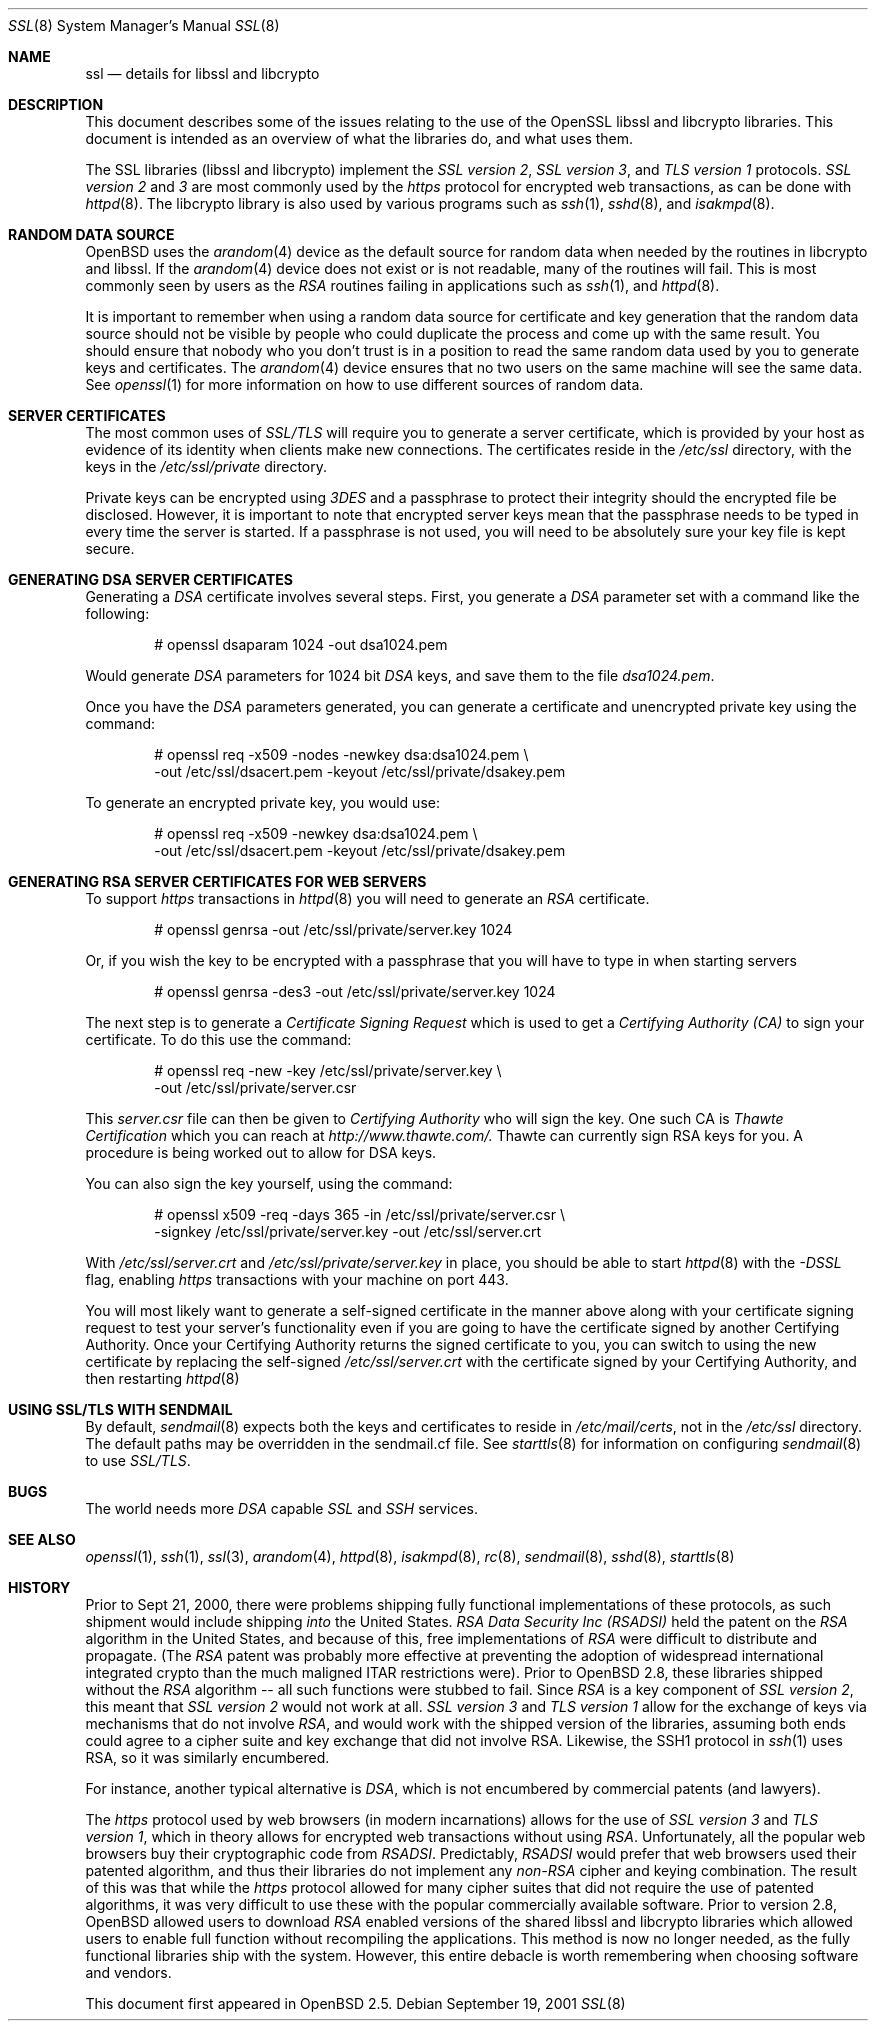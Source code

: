.\"	$OpenBSD: src/share/man/man8/ssl.8,v 1.41 2003/02/26 15:05:07 david Exp $
.\" 
.\" Copyright (c) 1999 Theo de Raadt, Bob Beck
.\" All rights reserved.
.\" 
.\" Redistribution and use in source and binary forms, with or without
.\" modification, are permitted provided that the following conditions
.\" are met:
.\" 1. Redistributions of source code must retain the above copyright
.\"    notice, this list of conditions and the following disclaimer.
.\" 2. Redistributions in binary form must reproduce the above copyright
.\"    notice, this list of conditions and the following disclaimer in the
.\"    documentation and/or other materials provided with the distribution.
.\" 
.\" THIS SOFTWARE IS PROVIDED BY THE AUTHOR ``AS IS'' AND ANY EXPRESS OR
.\" IMPLIED WARRANTIES, INCLUDING, BUT NOT LIMITED TO, THE IMPLIED WARRANTIES
.\" OF MERCHANTABILITY AND FITNESS FOR A PARTICULAR PURPOSE ARE DISCLAIMED.
.\" IN NO EVENT SHALL THE AUTHOR BE LIABLE FOR ANY DIRECT, INDIRECT,
.\" INCIDENTAL, SPECIAL, EXEMPLARY, OR CONSEQUENTIAL DAMAGES (INCLUDING, BUT
.\" NOT LIMITED TO, PROCUREMENT OF SUBSTITUTE GOODS OR SERVICES; LOSS OF USE,
.\" DATA, OR PROFITS; OR BUSINESS INTERRUPTION) HOWEVER CAUSED AND ON ANY
.\" THEORY OF LIABILITY, WHETHER IN CONTRACT, STRICT LIABILITY, OR TORT
.\" (INCLUDING NEGLIGENCE OR OTHERWISE) ARISING IN ANY WAY OUT OF THE USE OF
.\" THIS SOFTWARE, EVEN IF ADVISED OF THE POSSIBILITY OF SUCH DAMAGE.
.\" 
.Dd September 19, 2001
.Dt SSL 8
.Os
.Sh NAME
.Nm ssl
.Nd details for libssl and libcrypto
.Sh DESCRIPTION
This document describes some of the issues relating to the use of
the OpenSSL libssl and libcrypto libraries.
This document is intended as an overview of what the libraries do,
and what uses them.
.Pp
The SSL libraries (libssl and libcrypto) implement the
.Ar SSL version 2 ,
.Ar SSL version 3 ,
and
.Ar TLS version 1
protocols.
.Ar SSL version 2
and
.Ar 3
are most
commonly used by the
.Ar https
protocol for encrypted web transactions, as can be done with
.Xr httpd 8 .
The libcrypto library is also used by various programs such as
.Xr ssh 1 ,
.Xr sshd 8 ,
and
.Xr isakmpd 8 .
.Sh RANDOM DATA SOURCE
.Ox
uses the
.Xr arandom 4
device as the default source for random data when needed by the routines in
libcrypto and libssl.
If the
.Xr arandom 4
device does not exist or is not readable, many of the routines will fail.
This is most commonly seen by users as the
.Ar RSA
routines failing in applications such as
.Xr ssh 1 ,
and
.Xr httpd 8 .
.Pp
It is important to remember when using a random data source for certificate
and key generation that the random data source should not be visible by
people who could duplicate the process and come up with the same result.
You should ensure that nobody who you don't trust is in a position to read
the same random data used by you to generate keys and certificates.
The
.Xr arandom 4
device ensures that no two users on the same machine will see the same
data.
See
.Xr openssl 1
for more information on how to use different sources of random data.
.Sh SERVER CERTIFICATES
The most common uses of
.Ar SSL/TLS
will require you to generate a server certificate, which is provided by your
host as evidence of its identity when clients make new connections.
The certificates reside in the
.Pa /etc/ssl
directory, with the keys in the
.Pa /etc/ssl/private
directory.
.Pp
Private keys can be encrypted using
.Ar 3DES
and a passphrase to protect their integrity should the encrypted file
be disclosed.
However, it is important to note that encrypted server keys mean that the
passphrase needs to be typed in every time the server is started.
If a passphrase is not used, you will need to be absolutely sure your
key file is kept secure.
.Sh GENERATING DSA SERVER CERTIFICATES
Generating a
.Ar DSA
certificate involves several steps.
First, you generate a
.Ar DSA
parameter set with a command like the following:
.Bd -literal -offset indent
# openssl dsaparam 1024 -out dsa1024.pem
.Ed
.Pp
Would generate
.Ar DSA
parameters for 1024 bit
.Ar DSA
keys, and save them to the
file
.Pa dsa1024.pem .
.Pp
Once you have the
.Ar DSA
parameters generated, you can generate a certificate
and unencrypted private key using the command:
.Bd -literal -offset indent
# openssl req -x509 -nodes -newkey dsa:dsa1024.pem \\
  -out /etc/ssl/dsacert.pem -keyout /etc/ssl/private/dsakey.pem
.Ed
.Pp
To generate an encrypted private key, you would use:
.Bd -literal -offset indent
# openssl req -x509 -newkey dsa:dsa1024.pem \\
  -out /etc/ssl/dsacert.pem -keyout /etc/ssl/private/dsakey.pem
.Ed
.Sh GENERATING RSA SERVER CERTIFICATES FOR WEB SERVERS
To support
.Ar https
transactions in
.Xr httpd 8
you will need to generate an
.Ar RSA
certificate.
.Bd -literal -offset indent
# openssl genrsa -out /etc/ssl/private/server.key 1024
.Ed
.Pp
Or, if you wish the key to be encrypted with a passphrase that you will
have to type in when starting servers
.Bd -literal -offset indent
# openssl genrsa -des3 -out /etc/ssl/private/server.key 1024
.Ed
.Pp
The next step is to generate a
.Ar Certificate Signing Request
which is used
to get a
.Ar Certifying Authority (CA)
to sign your certificate.
To do this use the command:
.Bd -literal -offset indent
# openssl req -new -key /etc/ssl/private/server.key \\
  -out /etc/ssl/private/server.csr
.Ed
.Pp
This
.Pa server.csr
file can then be given to
.Ar Certifying Authority
who will sign the key.
One such CA is
.Ar Thawte Certification
which you can reach at
.Ar http://www.thawte.com/.
Thawte can currently sign RSA keys for you.
A procedure is being worked out to allow for DSA keys.
.Pp
You can also sign the key yourself, using the command:
.Bd -literal -offset indent
# openssl x509 -req -days 365 -in /etc/ssl/private/server.csr \\
  -signkey /etc/ssl/private/server.key -out /etc/ssl/server.crt
.Ed
.Pp
With
.Pa /etc/ssl/server.crt
and
.Pa /etc/ssl/private/server.key
in place, you should be able to start
.Xr httpd 8
with the
.Ar -DSSL
flag, enabling
.Ar https
transactions with your machine on port 443. 
.Pp
You will most likely want to generate a self-signed certificate in the
manner above along with your certificate signing request to test your
server's functionality even if you are going to have the certificate
signed by another Certifying Authority.
Once your Certifying Authority returns the signed certificate to you,
you can switch to using the new certificate by replacing the self-signed
.Pa /etc/ssl/server.crt
with the certificate signed by your Certifying Authority, and then
restarting 
.Xr httpd 8
.Sh USING SSL/TLS WITH SENDMAIL
By default,
.Xr sendmail 8
expects both the keys and certificates to reside in
.Pa /etc/mail/certs ,
not in the
.Pa /etc/ssl
directory.
The default paths may be overridden in the sendmail.cf file.
See
.Xr starttls 8
for information on configuring
.Xr sendmail 8
to use
.Ar SSL/TLS .
.Sh BUGS
The world needs more
.Ar DSA
capable
.Ar SSL
and
.Ar SSH
services.
.Sh SEE ALSO
.Xr openssl 1 ,
.Xr ssh 1 ,
.Xr ssl 3 ,
.Xr arandom 4 ,
.Xr httpd 8 ,
.Xr isakmpd 8 ,
.Xr rc 8 ,
.Xr sendmail 8 ,
.Xr sshd 8 ,
.Xr starttls 8
.Sh HISTORY
Prior to Sept 21, 2000,
there were problems shipping fully functional implementations of these
protocols, as such shipment would include shipping
.Ar into
the United States.
.Ar RSA Data Security Inc (RSADSI)
held the patent on the
.Ar RSA
algorithm in the United States, and because of this, free 
implementations of
.Ar RSA
were difficult to distribute and propagate.
(The
.Ar RSA
patent was probably more effective at preventing the adoption of
widespread international integrated crypto than the much maligned
ITAR restrictions were).
Prior to
.Ox 2.8 ,
these libraries shipped without the
.Ar RSA
algorithm -- all such functions
were stubbed to fail.
Since
.Ar RSA
is a key component of
.Ar SSL version 2 ,
this
meant that
.Ar SSL version 2
would not work at all.
.Ar SSL version 3
and
.Ar TLS version 1
allow for the exchange of keys via mechanisms that do not
involve
.Ar RSA ,
and would work with the shipped version of the libraries,
assuming both ends could agree to a cipher suite and key exchange that
did not involve RSA.
Likewise, the SSH1 protocol in
.Xr ssh 1
uses RSA, so it was similarly encumbered.
.Pp
For instance, another typical alternative is
.Ar DSA ,
which is not encumbered by commercial patents (and lawyers).
.Pp
The
.Ar https
protocol used by web browsers (in modern incarnations)
allows for the use of
.Ar SSL version 3
and
.Ar TLS version 1 ,
which in theory allows for encrypted web transactions without using
.Ar RSA .
Unfortunately, all the popular web browsers
buy their cryptographic code from
.Ar RSADSI .
Predictably,
.Ar RSADSI
would prefer that web browsers used their patented algorithm, and thus 
their libraries do not implement any
.Ar non-RSA
cipher and keying combination.
The result of this was that while the
.Ar https
protocol allowed for many cipher suites that did not require the use
of patented algorithms, it was very difficult to use these with the
popular commercially available software.
Prior to version 2.8,
.Ox
allowed users to download
.Ar RSA
enabled versions of the shared libssl and libcrypto libraries
which allowed users to enable full function without recompiling
the applications.
This method is now no longer needed, as the fully functional
libraries ship with the system.
However, this entire debacle is worth remembering when choosing
software and vendors.
.Pp
This document first appeared in
.Ox 2.5 .
